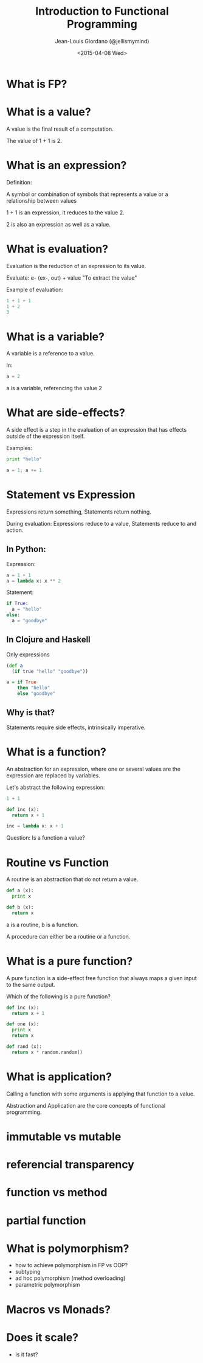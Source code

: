 
#+TITLE: Introduction to Functional Programming

#+AUTHOR: Jean-Louis Giordano (@jellismymind)

#+DATE: <2015-04-08 Wed>

#+ATTR_LATEX: :height 2cm :align center
[[./images/clojure_logo.png]] [[./images/haskell_logo.png]] [[./images/python_logo.png]]

* What is FP?

* What is a value?

A value is the final result of a computation.

The value of 1 + 1 is 2.

* What is an expression?

Definition:

A symbol or combination of symbols that represents a value or a
relationship between values

1 + 1 is an expression, it reduces to the value 2.

2 is also an expression as well as a value.

* What is evaluation?

Evaluation is the reduction of an expression to its value.

Evaluate:
e- (ex-, out) + value
"To extract the value"

Example of evaluation:
#+BEGIN_SRC python
1 + 1 + 1
1 + 2
3
#+END_SRC

* What is a variable?

A variable is a reference to a value.

In:
#+BEGIN_SRC python
a = 2
#+END_SRC
a is a variable, referencing the value 2

* What are side-effects?

A side effect is a step in the evaluation of an expression that has
effects outside of the expression itself.

Examples:
#+BEGIN_SRC python
print "hello"

a = 1; a += 1
#+END_SRC

* Statement vs Expression

Expressions return something,
Statements return nothing.

During evaluation:
Expressions reduce to a value,
Statements reduce to and action.

** In Python:

Expression:
#+BEGIN_SRC python
a = 1 + 1
a = lambda x: x ** 2
#+END_SRC

Statement:
#+BEGIN_SRC python
if True:
  a = "hello"
else:
  a = "goodbye"
#+END_SRC

** In Clojure and Haskell

Only expressions
#+BEGIN_SRC clojure
(def a
  (if true "hello" "goodbye"))
#+END_SRC
#+BEGIN_SRC haskell
a = if True
    then "hello"
    else "goodbye"
#+END_SRC

** Why is that?

Statements require side effects,
intrinsically imperative.

* What is a function?

An abstraction for an expression, where one or several values are the
expression are replaced by variables.

Let's abstract the following expression:
#+BEGIN_SRC python
1 + 1

def inc (x):
  return x + 1

inc = lambda x: x + 1
#+END_SRC

Question: Is a function a value?

* Routine vs Function

A routine is an abstraction that do not return a value.
#+BEGIN_SRC python
def a (x):
  print x

def b (x):
  return x
#+END_SRC
a is a routine, b is a function.

A procedure can either be a routine or a function.

* What is a pure function?

A pure function is a side-effect free function that always maps a
given input to the same output.

Which of the following is a pure function?
#+BEGIN_SRC python
def inc (x):
  return x + 1

def one (x):
  print x
  return x

def rand (x):
  return x * random.random()
#+END_SRC

* What is application?

Calling a function with some arguments is applying that function to a
value.

Abstraction and Application are the core concepts of functional
programming.

* immutable vs mutable

* referencial transparency

* function vs method
* partial function

* What is polymorphism?

 - how to achieve polymorphism in FP vs OOP?
 - subtyping
 - ad hoc polymorphism (method overloading)
 - parametric polymorphism

* Macros vs Monads?

* Does it scale?

 - Is it fast?
